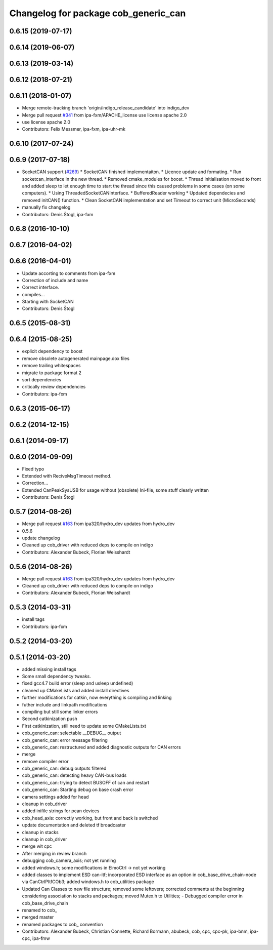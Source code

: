 ^^^^^^^^^^^^^^^^^^^^^^^^^^^^^^^^^^^^^
Changelog for package cob_generic_can
^^^^^^^^^^^^^^^^^^^^^^^^^^^^^^^^^^^^^

0.6.15 (2019-07-17)
-------------------

0.6.14 (2019-06-07)
-------------------

0.6.13 (2019-03-14)
-------------------

0.6.12 (2018-07-21)
-------------------

0.6.11 (2018-01-07)
-------------------
* Merge remote-tracking branch 'origin/indigo_release_candidate' into indigo_dev
* Merge pull request `#341 <https://github.com/ipa320/cob_driver/issues/341>`_ from ipa-fxm/APACHE_license
  use license apache 2.0
* use license apache 2.0
* Contributors: Felix Messmer, ipa-fxm, ipa-uhr-mk

0.6.10 (2017-07-24)
-------------------

0.6.9 (2017-07-18)
------------------
* SocketCAN support (`#269 <https://github.com/ipa320/cob_driver/issues/269>`_)
  * SocketCAN finished implementaiton.
  * Licence update and formating.
  * Run socketcan_interface in the new thread.
  * Removed cmake_modules for boost.
  * Thread initialisation moved to front and added sleep to let enough time to start the thread since this caused problems in some cases (on some computers).
  * Using ThreadedSocketCANInterface.
  * BufferedReader working
  * Updated dependecies and removed initCAN() function.
  * Clean SocketCAN implementation and set Timeout to correct unit (MicroSeconds)
* manually fix changelog
* Contributors: Denis Štogl, ipa-fxm

0.6.8 (2016-10-10)
------------------

0.6.7 (2016-04-02)
------------------

0.6.6 (2016-04-01)
------------------
* Update accorting to comments from ipa-fxm
* Correction of include and name
* Correct interface.
* compiles...
* Starting with SocketCAN
* Contributors: Denis Štogl

0.6.5 (2015-08-31)
------------------

0.6.4 (2015-08-25)
------------------
* explicit dependency to boost
* remove obsolete autogenerated mainpage.dox files
* remove trailing whitespaces
* migrate to package format 2
* sort dependencies
* critically review dependencies
* Contributors: ipa-fxm

0.6.3 (2015-06-17)
------------------

0.6.2 (2014-12-15)
------------------

0.6.1 (2014-09-17)
------------------

0.6.0 (2014-09-09)
------------------
* Fixed typo
* Extended with ReciveMsgTimeout method.
* Correction...
* Extended CanPeakSysUSB for usage without (obsolete) Ini-file, some stuff clearly written
* Contributors: Denis Štogl

0.5.7 (2014-08-26)
------------------
* Merge pull request `#163 <https://github.com/ipa320/cob_driver/issues/163>`_ from ipa320/hydro_dev
  updates from hydro_dev
* 0.5.6
* update changelog
* Cleaned up cob_driver with reduced deps to compile on indigo
* Contributors: Alexander Bubeck, Florian Weisshardt

0.5.6 (2014-08-26)
------------------
* Merge pull request `#163 <https://github.com/ipa320/cob_driver/issues/163>`_ from ipa320/hydro_dev
  updates from hydro_dev
* Cleaned up cob_driver with reduced deps to compile on indigo
* Contributors: Alexander Bubeck, Florian Weisshardt

0.5.3 (2014-03-31)
------------------
* install tags
* Contributors: ipa-fxm

0.5.2 (2014-03-20)
------------------

0.5.1 (2014-03-20)
------------------
* added missing install tags
* Some small dependency tweaks.
* fixed gcc4.7 build error (sleep and usleep undefined)
* cleaned up CMakeLists and added install directives
* further modifications for catkin, now everything is compiling and linking
* futher include and linkpath modifications
* compiling but still some linker errors
* Second catkinization push
* First catkinization, still need to update some CMakeLists.txt
* cob_generic_can: selectable __DEBUG__ output
* cob_generic_can: error message filtering
* cob_generic_can: restructured and added diagnostic outputs for CAN errors
* merge
* remove compiler error
* cob_generic_can: debug outputs filtered
* cob_generic_can: detecting heavy CAN-bus loads
* cob_generic_can: trying to detect BUSOFF of can and restart
* cob_generic_can: Starting debug on base crash error
* camera settings added for head
* cleanup in cob_driver
* added inifile strings for pcan devices
* cob_head_axis: correctly working, but front and back is switched
* update documentation and deleted tf broadcaster
* cleanup in stacks
* cleanup in cob_driver
* merge wit cpc
* After merging in review branch
* debugging cob_camera_axis; not yet running
* added windows.h; some modifications in ElmoCtrl -> not yet working
* added classes to implement ESD can-itf; incorporated ESD interface as an option in cob_base_drive_chain-node via CanCtrlPltfCOb3; added windows.h to cob_utilities package
* Updated Can Classes to new file structure; removed some leftovers; corrected comments at the beginning considering association to stacks and packages; moved Mutex.h to Utilities; - Debugged compiler error in cob_base_drive_chain
* renamed to cob_
* merged master
* renamed packages to cob_ convention
* Contributors: Alexander Bubeck, Christian Connette, Richard Bormann, abubeck, cob, cpc, cpc-pk, ipa-bnm, ipa-cpc, ipa-fmw
